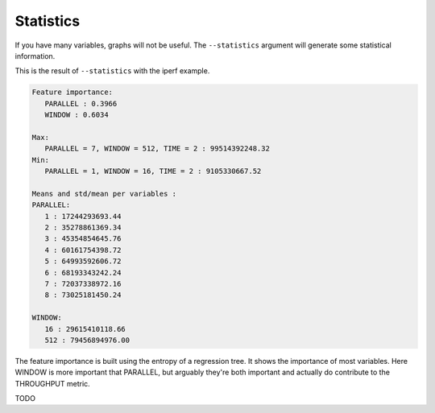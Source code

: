 .. _stats:

Statistics
==========

If you have many variables, graphs will not be useful. The ``--statistics`` argument will generate some statistical information.

This is the result of ``--statistics`` with the iperf example.

.. code-block:: text

   Feature importance:
      PARALLEL : 0.3966
      WINDOW : 0.6034

   Max:
      PARALLEL = 7, WINDOW = 512, TIME = 2 : 99514392248.32
   Min:
      PARALLEL = 1, WINDOW = 16, TIME = 2 : 9105330667.52

   Means and std/mean per variables :
   PARALLEL:
      1 : 17244293693.44
      2 : 35278861369.34
      3 : 45354854645.76
      4 : 60161754398.72
      5 : 64993592606.72
      6 : 68193343242.24
      7 : 72037338972.16
      8 : 73025181450.24

   WINDOW:
      16 : 29615410118.66
      512 : 79456894976.00

The feature importance is built using the entropy of a regression tree. It shows the importance of most variables. Here WINDOW is more important that PARALLEL, but arguably they're both important and actually do contribute to the THROUGHPUT metric.

TODO

